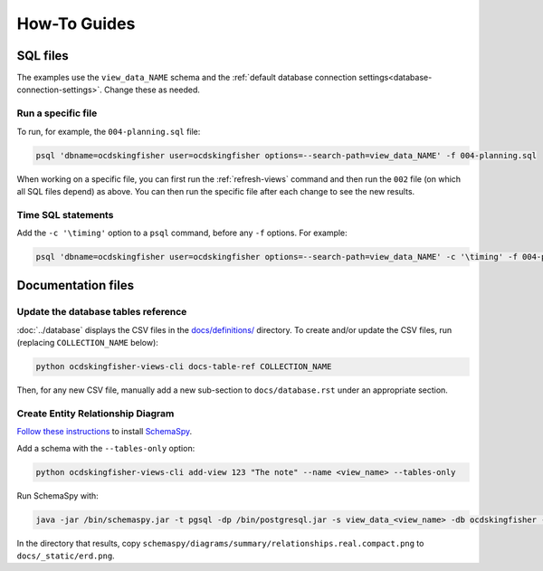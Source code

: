 How-To Guides
=============

SQL files
---------

The examples use the ``view_data_NAME`` schema and the :ref:`default database connection settings<database-connection-settings>`. Change these as needed.

Run a specific file
~~~~~~~~~~~~~~~~~~~

To run, for example, the ``004-planning.sql`` file:

.. code-block:: bash

   psql 'dbname=ocdskingfisher user=ocdskingfisher options=--search-path=view_data_NAME' -f 004-planning.sql

When working on a specific file, you can first run the :ref:`refresh-views` command and then run the ``002`` file (on which all SQL files depend) as above. You can then run the specific file after each change to see the new results.

Time SQL statements
~~~~~~~~~~~~~~~~~~~

Add the ``-c '\timing'`` option to a ``psql`` command, before any ``-f`` options. For example:

.. code-block:: bash

   psql 'dbname=ocdskingfisher user=ocdskingfisher options=--search-path=view_data_NAME' -c '\timing' -f 004-planning.sql
.. _docs-files:

Documentation files
-------------------

Update the database tables reference
~~~~~~~~~~~~~~~~~~~~~~~~~~~~~~~~~~~~

:doc:`../database` displays the CSV files in the `docs/definitions/ <https://github.com/open-contracting/kingfisher-views/tree/master/docs/definitions>`__ directory. To create and/or update the CSV files, run (replacing ``COLLECTION_NAME`` below):

.. code-block:: bash

   python ocdskingfisher-views-cli docs-table-ref COLLECTION_NAME

Then, for any new CSV file, manually add a new sub-section to ``docs/database.rst`` under an appropriate section.

.. _create_erd:

Create Entity Relationship Diagram
~~~~~~~~~~~~~~~~~~~~~~~~~~~~~~~~~~

`Follow these instructions <https://kingfisher-process.readthedocs.io/en/latest/development.html#updating-database-tables-graphic>`__ to install `SchemaSpy <http://schemaspy.org/>`__.

Add a schema with the ``--tables-only`` option:

.. code-block:: bash

    python ocdskingfisher-views-cli add-view 123 "The note" --name <view_name> --tables-only

Run SchemaSpy with:

.. code-block:: bash

   java -jar /bin/schemaspy.jar -t pgsql -dp /bin/postgresql.jar -s view_data_<view_name> -db ocdskingfisher -u ocdskingfisher -p ocdskingfisher -host localhost -o /vagrant/schemaspy -norows

In the directory that results, copy ``schemaspy/diagrams/summary/relationships.real.compact.png`` to ``docs/_static/erd.png``.

